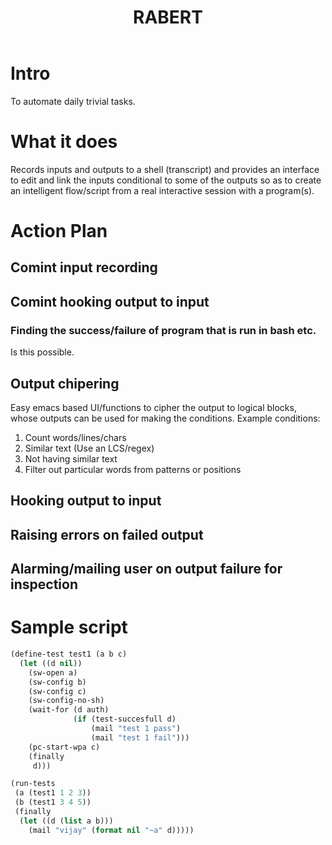 #+COLUMNS: %25ITEM %TAGS %PRIORITY %TODO %10EST(Estimate){:}
#+TITLE:RABERT

* Intro
  To automate daily trivial tasks.
* What it does
  Records inputs and outputs to a shell (transcript) and provides an
  interface to edit and link the inputs conditional to some of the
  outputs so as to create an intelligent flow/script from a real
  interactive session with a program(s).
* Action Plan
** Comint input recording
   :PROPERTIES:
   :EST:      1
   :END:
** Comint hooking output to input
   :PROPERTIES:
   :EST:      1
   :END:
*** Finding the success/failure of program that is run in bash etc.
    Is this possible.
** Output chipering
   :PROPERTIES:
   :EST:      12
   :END:
   Easy emacs based UI/functions to cipher the output to logical
   blocks, whose outputs can be used for making the conditions.
   Example conditions:
   1) Count words/lines/chars
   2) Similar text (Use an LCS/regex)
   3) Not having similar text
   4) Filter out particular words from patterns or positions
** Hooking output to input
   :PROPERTIES:
   :EST:      12
   :END:
** Raising errors on failed output
   :PROPERTIES:
   :EST:      12
   :END:
** Alarming/mailing user on output failure for inspection
   :PROPERTIES:
   :EST:      1
   :END:
* Sample script
  #+begin_src lisp
    (define-test test1 (a b c)
      (let ((d nil))
        (sw-open a)
        (sw-config b)
        (sw-config c)
        (sw-config-no-sh)
        (wait-for (d auth)
                  (if (test-succesfull d)
                      (mail "test 1 pass")
                      (mail "test 1 fail")))
        (pc-start-wpa c)
        (finally
         d)))
    
    (run-tests
     (a (test1 1 2 3))
     (b (test1 3 4 5))
     (finally
      (let ((d (list a b)))
        (mail "vijay" (format nil "~a" d)))))
  #+end_src  
